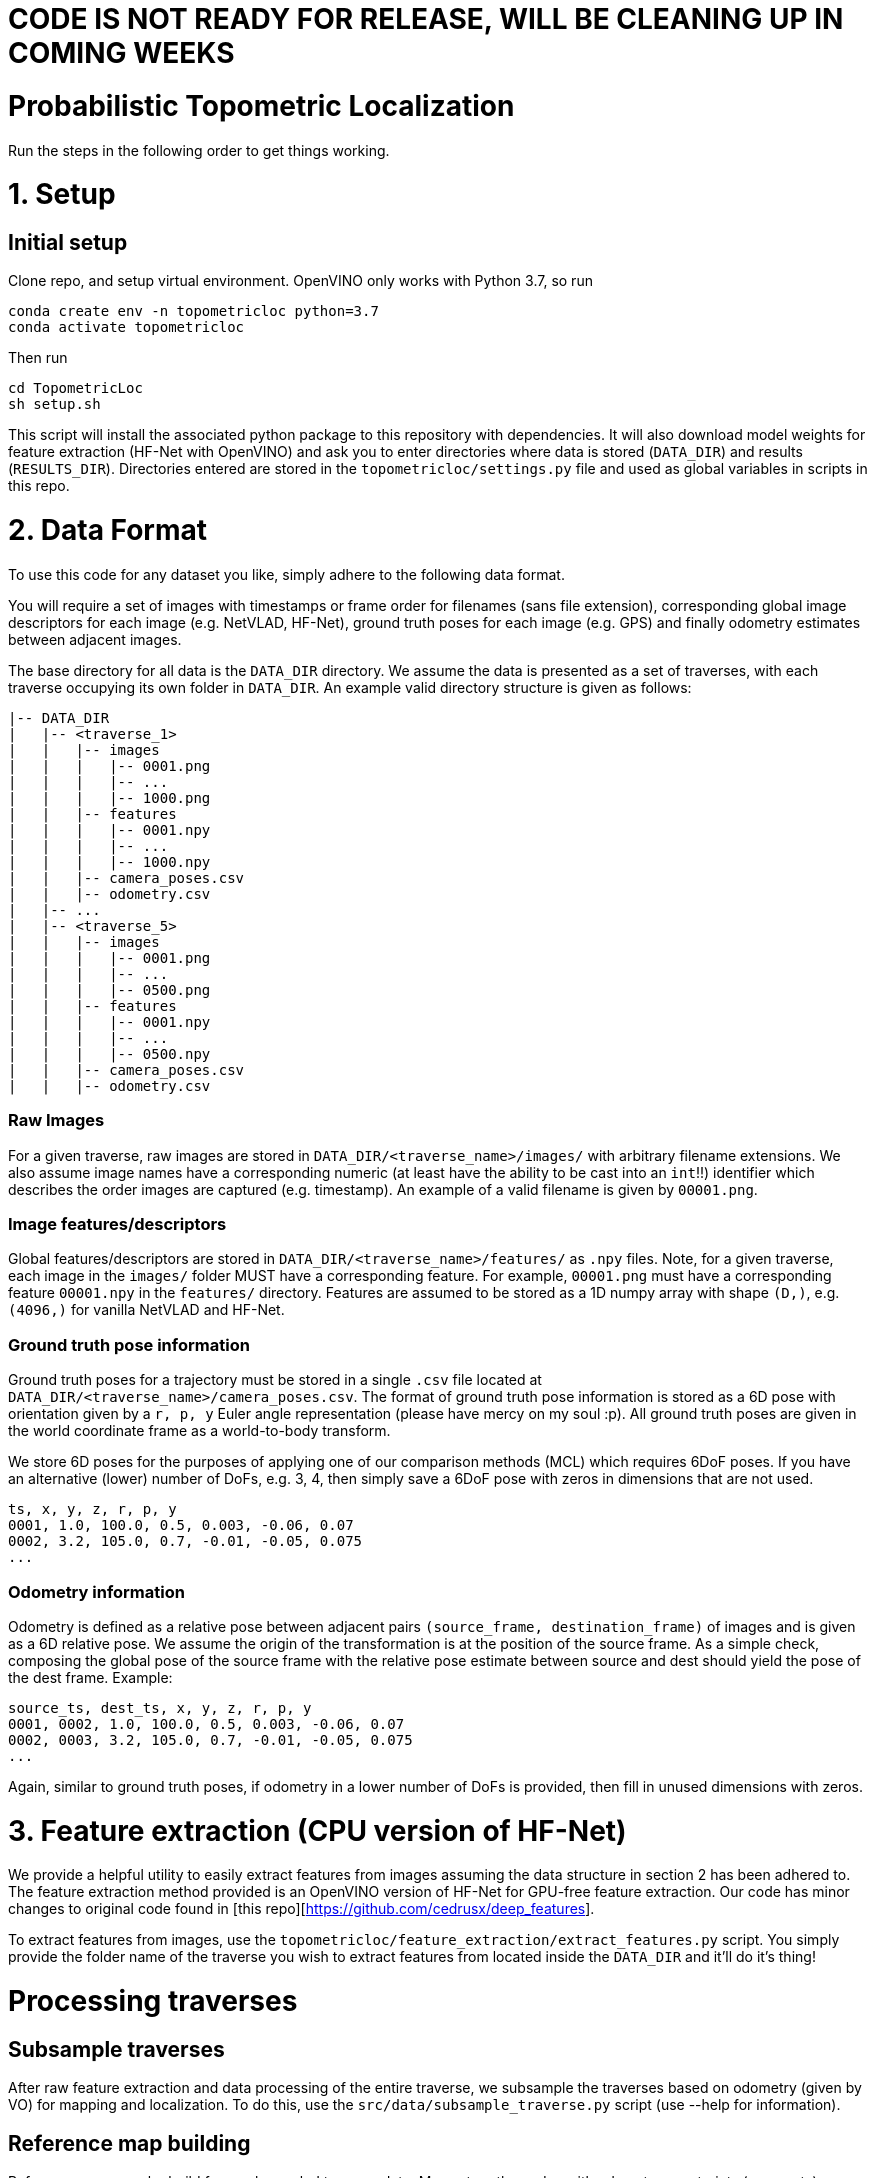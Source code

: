 # CODE IS NOT READY FOR RELEASE, WILL BE CLEANING UP IN COMING WEEKS

# Probabilistic Topometric Localization

Run the steps in the following order to get things working.

# 1. Setup

## Initial setup

Clone repo, and setup virtual environment. OpenVINO only works with Python 3.7, so run

[source,bash]
----
conda create env -n topometricloc python=3.7
conda activate topometricloc
----

Then run
[source,bash]
----
cd TopometricLoc
sh setup.sh
----

This script will install the associated python package to this repository with dependencies. It will also download model weights for feature extraction (HF-Net with OpenVINO) and ask you to enter directories where data is stored (`DATA_DIR`) and results (`RESULTS_DIR`). Directories entered are stored in the `topometricloc/settings.py` file and used as global variables in scripts in this repo.

# 2. Data Format

To use this code for any dataset you like, simply adhere to the following data format. 

You will require a set of images with timestamps or frame order for filenames (sans file extension), corresponding global image descriptors for each image (e.g. NetVLAD, HF-Net), ground truth poses for each image (e.g. GPS) and finally odometry estimates between adjacent images.

The base directory for all data is the `DATA_DIR` directory. We assume the data is presented as a set of traverses, with each traverse occupying its own folder in `DATA_DIR`. An example valid directory structure is given as follows:

[source,txt]
----
|-- DATA_DIR
|   |-- <traverse_1>
|   |   |-- images
|   |   |   |-- 0001.png
|   |   |   |-- ...
|   |   |   |-- 1000.png
|   |   |-- features
|   |   |   |-- 0001.npy
|   |   |   |-- ...
|   |   |   |-- 1000.npy
|   |   |-- camera_poses.csv
|   |   |-- odometry.csv
|   |-- ...
|   |-- <traverse_5>
|   |   |-- images
|   |   |   |-- 0001.png
|   |   |   |-- ...
|   |   |   |-- 0500.png
|   |   |-- features
|   |   |   |-- 0001.npy
|   |   |   |-- ...
|   |   |   |-- 0500.npy
|   |   |-- camera_poses.csv
|   |   |-- odometry.csv
----

### Raw Images

For a given traverse, raw images are stored in `DATA_DIR/<traverse_name>/images/` with arbitrary filename extensions. We also assume image names have a corresponding numeric (at least have the ability to be cast into an `int`!!) identifier which describes the order images are captured (e.g. timestamp). An example of a valid filename is given by `00001.png`.

### Image features/descriptors

Global features/descriptors are stored in `DATA_DIR/<traverse_name>/features/` as `.npy` files. Note, for a given traverse, each image in the `images/` folder MUST have a corresponding feature. For example, `00001.png` must have a corresponding feature `00001.npy` in the `features/` directory. Features are assumed to be stored as a 1D numpy array with shape `(D,)`, e.g. `(4096,)` for vanilla NetVLAD and HF-Net.

### Ground truth pose information

Ground truth poses for a trajectory must be stored in a single `.csv` file located at `DATA_DIR/<traverse_name>/camera_poses.csv`. The format of ground truth pose information is stored as a 6D pose with orientation given by a `r, p, y` Euler angle representation (please have mercy on my soul :p). All ground truth poses are given in the world coordinate frame as a world-to-body transform.

We store 6D poses for the purposes of applying one of our comparison methods (MCL) which requires 6DoF poses. If you have an alternative (lower) number of DoFs, e.g. 3, 4, then simply save a 6DoF pose with zeros in dimensions that are not used.

[source,txt]
----
ts, x, y, z, r, p, y
0001, 1.0, 100.0, 0.5, 0.003, -0.06, 0.07
0002, 3.2, 105.0, 0.7, -0.01, -0.05, 0.075
...
----

### Odometry information

Odometry is defined as a relative pose between adjacent pairs `(source_frame, destination_frame)` of images and is given as a 6D relative pose. We assume the origin of the transformation is at the position of the source frame. As a simple check, composing the global pose of the source frame with the relative pose estimate between source and dest should yield the pose of the dest frame. Example: 

----
source_ts, dest_ts, x, y, z, r, p, y
0001, 0002, 1.0, 100.0, 0.5, 0.003, -0.06, 0.07
0002, 0003, 3.2, 105.0, 0.7, -0.01, -0.05, 0.075
...
----

Again, similar to ground truth poses, if odometry in a lower number of DoFs is provided, then fill in unused dimensions with zeros.

# 3. Feature extraction (CPU version of HF-Net)

We provide a helpful utility to easily extract features from images assuming the data structure in section 2 has been adhered to. The feature extraction method provided is an OpenVINO version of HF-Net for GPU-free feature extraction. Our code has minor changes to original code found in [this repo][https://github.com/cedrusx/deep_features].

To extract features from images, use the `topometricloc/feature_extraction/extract_features.py` script. You simply provide the folder name of the traverse you wish to extract features from located inside the `DATA_DIR` and it'll do it's thing!

# Processing traverses

## Subsample traverses

After raw feature extraction and data processing of the entire traverse, we subsample the traverses based on odometry (given by VO) for mapping and localization. To do this, use the `src/data/subsample_traverse.py` script (use --help for information).

## Reference map building

Reference maps can be build from subsampled traverse data. Maps store the nodes with odometry constraints (segments) between them preprocessed before localization. Maps also store the global descriptors (NetVLAD from HF-Net) and timestamps (to load local descriptors from disk when required). This map object will be used frequently when localizing. To build a map, use the `src/mapping.py` script (see --help for information).

# Results

## Localization

Baselines are stored in the `src/baselines/` folder, and scripts include Localization objects which store state estimates, model parameters and can be iterated to update state estimates given odometry and appearance observations. Our method is stored in `src/localization.py`. Both the comparison methods and our method has the same class structure for `Localization` objects and are called in the `src/evaluate.py` script.

## Evaluation

Run `src/evaluate.py` to generate results. Script uniformly (spatially) samples the full query traverse as a starting point for global localization and runs each method (ours or comparisons) until convergence. It stores results in `RESULTS_DIR` with a description of the experiment which is automatically generated if none is provided (see --help for more information).

Model parameters for each method are stored in the `src/params/` folder as yaml files.

`src/results.py` aggregates results into tables and outputs them as `.tex` files using pandas. The input to this script is a csv file storing the traverse/method/exper description information about the experiments to be aggregated.

# Other

There is a folder `tests` with notebooks containing exploratory experiments. `tests/off_map_classifier-geom.ipynb` contains a notebook for tuning the off-map detector parameters and allows you to change parameter values and evaluate detector performance on an on-map and off-map segment.

`src/visualization.py` allows you to visualize localization for our method for any traverse. Outputs a multitude of useful diagnostic plots to understand how the state estimate (belief) is being updated, where the state proposals are with confidence scores, sensor data (measurement likelihoods, motion, off-map detector, retrieved images). Very handy for tuning parameters on the training set!
